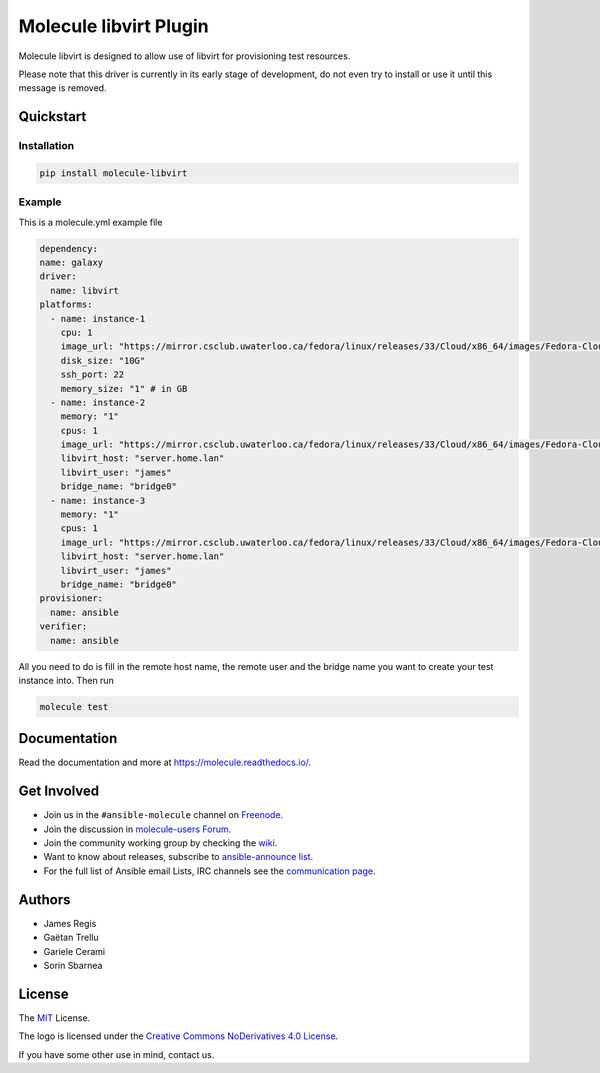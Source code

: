 ***********************
Molecule libvirt Plugin
***********************

.. image:: https://badge.fury.io/py/molecule-libvirt.svg
   :target: https://badge.fury.io/py/molecule-libvirt
   :alt: PyPI Package

.. image:: https://zuul-ci.org/gated.svg
   :target: https://dashboard.zuul.ansible.com/t/ansible/builds?project=ansible-community/molecule

.. image:: https://img.shields.io/badge/code%20style-black-000000.svg
   :target: https://github.com/python/black
   :alt: Python Black Code Style

.. image:: https://img.shields.io/badge/Code%20of%20Conduct-Ansible-silver.svg
   :target: https://docs.ansible.com/ansible/latest/community/code_of_conduct.html
   :alt: Ansible Code of Conduct

.. image:: https://img.shields.io/badge/Mailing%20lists-Ansible-orange.svg
   :target: https://docs.ansible.com/ansible/latest/community/communication.html#mailing-list-information
   :alt: Ansible mailing lists

.. image:: https://img.shields.io/badge/license-MIT-brightgreen.svg
   :target: LICENSE
   :alt: Repository License

Molecule libvirt is designed to allow use of libvirt for provisioning test
resources.

Please note that this driver is currently in its early stage of development,
do not even try to install or use it until this message is removed.

.. _quickstart:

Quickstart
==========

Installation
------------
.. code-block:: bash

   pip install molecule-libvirt

Example
-------
This is a molecule.yml example file

.. code-block:: yaml

  dependency:
  name: galaxy
  driver:
    name: libvirt
  platforms:
    - name: instance-1
      cpu: 1
      image_url: "https://mirror.csclub.uwaterloo.ca/fedora/linux/releases/33/Cloud/x86_64/images/Fedora-Cloud-Base-33-1.2.x86_64.qcow2"
      disk_size: "10G"
      ssh_port: 22
      memory_size: "1" # in GB
    - name: instance-2
      memory: "1"
      cpus: 1
      image_url: "https://mirror.csclub.uwaterloo.ca/fedora/linux/releases/33/Cloud/x86_64/images/Fedora-Cloud-Base-33-1.2.x86_64.qcow2"
      libvirt_host: "server.home.lan"
      libvirt_user: "james"
      bridge_name: "bridge0"
    - name: instance-3
      memory: "1"
      cpus: 1
      image_url: "https://mirror.csclub.uwaterloo.ca/fedora/linux/releases/33/Cloud/x86_64/images/Fedora-Cloud-Base-33-1.2.x86_64.qcow2"
      libvirt_host: "server.home.lan"
      libvirt_user: "james"
      bridge_name: "bridge0"
  provisioner:
    name: ansible
  verifier:
    name: ansible


All you need to do is fill in the remote host name, the remote user and
the bridge name  you want to create your test instance into.
Then run

.. code-block:: bash

   molecule test


Documentation
=============

Read the documentation and more at https://molecule.readthedocs.io/.

.. _get-involved:

Get Involved
============

* Join us in the ``#ansible-molecule`` channel on `Freenode`_.
* Join the discussion in `molecule-users Forum`_.
* Join the community working group by checking the `wiki`_.
* Want to know about releases, subscribe to `ansible-announce list`_.
* For the full list of Ansible email Lists, IRC channels see the
  `communication page`_.

.. _`Freenode`: https://freenode.net
.. _`molecule-users Forum`: https://groups.google.com/forum/#!forum/molecule-users
.. _`wiki`: https://github.com/ansible/community/wiki/Molecule
.. _`ansible-announce list`: https://groups.google.com/group/ansible-announce
.. _`communication page`: https://docs.ansible.com/ansible/latest/community/communication.html

.. _authors:

Authors
=======

* James Regis
* Gaëtan Trellu
* Gariele Cerami
* Sorin Sbarnea

.. _license:

License
=======

The `MIT`_ License.

.. _`MIT`: https://github.com/ansible/molecule/blob/master/LICENSE

The logo is licensed under the `Creative Commons NoDerivatives 4.0 License`_.

If you have some other use in mind, contact us.

.. _`Creative Commons NoDerivatives 4.0 License`: https://creativecommons.org/licenses/by-nd/4.0/

